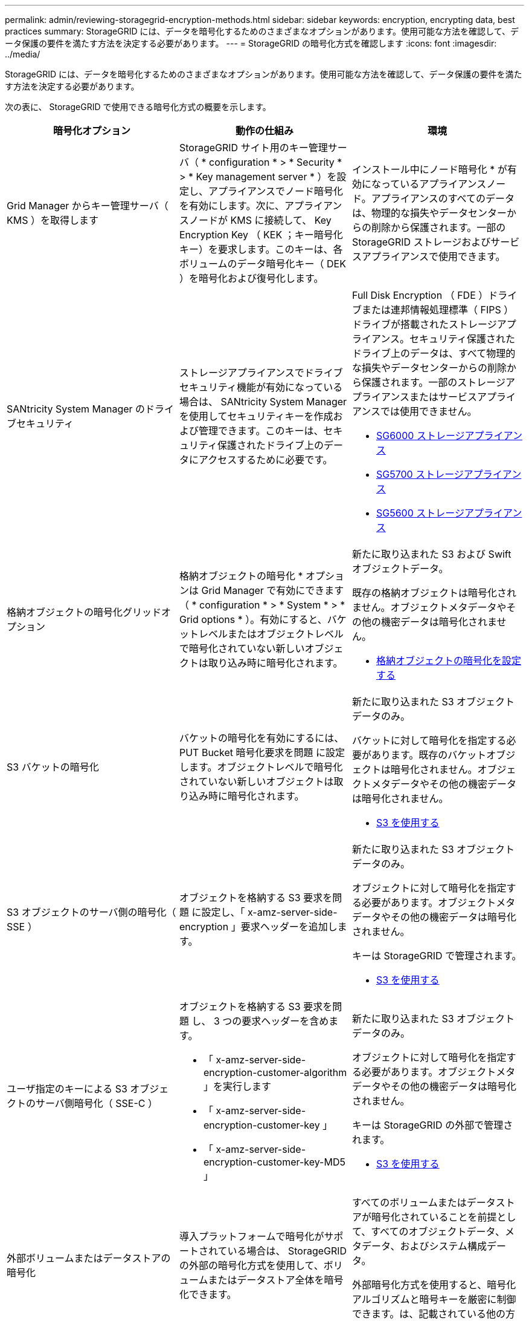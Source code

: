 ---
permalink: admin/reviewing-storagegrid-encryption-methods.html 
sidebar: sidebar 
keywords: encryption, encrypting data, best practices 
summary: StorageGRID には、データを暗号化するためのさまざまなオプションがあります。使用可能な方法を確認して、データ保護の要件を満たす方法を決定する必要があります。 
---
= StorageGRID の暗号化方式を確認します
:icons: font
:imagesdir: ../media/


[role="lead"]
StorageGRID には、データを暗号化するためのさまざまなオプションがあります。使用可能な方法を確認して、データ保護の要件を満たす方法を決定する必要があります。

次の表に、 StorageGRID で使用できる暗号化方式の概要を示します。

[cols="1a,1a,1a"]
|===
| 暗号化オプション | 動作の仕組み | 環境 


 a| 
Grid Manager からキー管理サーバ（ KMS ）を取得します
 a| 
StorageGRID サイト用のキー管理サーバ（ * configuration * > * Security * > * Key management server * ）を設定し、アプライアンスでノード暗号化を有効にします。次に、アプライアンスノードが KMS に接続して、 Key Encryption Key （ KEK ；キー暗号化キー）を要求します。このキーは、各ボリュームのデータ暗号化キー（ DEK ）を暗号化および復号化します。
 a| 
インストール中にノード暗号化 * が有効になっているアプライアンスノード。アプライアンスのすべてのデータは、物理的な損失やデータセンターからの削除から保護されます。一部の StorageGRID ストレージおよびサービスアプライアンスで使用できます。



 a| 
SANtricity System Manager のドライブセキュリティ
 a| 
ストレージアプライアンスでドライブセキュリティ機能が有効になっている場合は、 SANtricity System Manager を使用してセキュリティキーを作成および管理できます。このキーは、セキュリティ保護されたドライブ上のデータにアクセスするために必要です。
 a| 
Full Disk Encryption （ FDE ）ドライブまたは連邦情報処理標準（ FIPS ）ドライブが搭載されたストレージアプライアンス。セキュリティ保護されたドライブ上のデータは、すべて物理的な損失やデータセンターからの削除から保護されます。一部のストレージアプライアンスまたはサービスアプライアンスでは使用できません。

* xref:../sg6000/index.adoc[SG6000 ストレージアプライアンス]
* xref:../sg5700/index.adoc[SG5700 ストレージアプライアンス]
* xref:../sg5600/index.adoc[SG5600 ストレージアプライアンス]




 a| 
格納オブジェクトの暗号化グリッドオプション
 a| 
格納オブジェクトの暗号化 * オプションは Grid Manager で有効にできます（ * configuration * > * System * > * Grid options * ）。有効にすると、バケットレベルまたはオブジェクトレベルで暗号化されていない新しいオブジェクトは取り込み時に暗号化されます。
 a| 
新たに取り込まれた S3 および Swift オブジェクトデータ。

既存の格納オブジェクトは暗号化されません。オブジェクトメタデータやその他の機密データは暗号化されません。

* xref:configuring-stored-object-encryption.adoc[格納オブジェクトの暗号化を設定する]




 a| 
S3 バケットの暗号化
 a| 
バケットの暗号化を有効にするには、 PUT Bucket 暗号化要求を問題 に設定します。オブジェクトレベルで暗号化されていない新しいオブジェクトは取り込み時に暗号化されます。
 a| 
新たに取り込まれた S3 オブジェクトデータのみ。

バケットに対して暗号化を指定する必要があります。既存のバケットオブジェクトは暗号化されません。オブジェクトメタデータやその他の機密データは暗号化されません。

* xref:../s3/index.adoc[S3 を使用する]




 a| 
S3 オブジェクトのサーバ側の暗号化（ SSE ）
 a| 
オブジェクトを格納する S3 要求を問題 に設定し、「 x-amz-server-side-encryption 」要求ヘッダーを追加します。
 a| 
新たに取り込まれた S3 オブジェクトデータのみ。

オブジェクトに対して暗号化を指定する必要があります。オブジェクトメタデータやその他の機密データは暗号化されません。

キーは StorageGRID で管理されます。

* xref:../s3/index.adoc[S3 を使用する]




 a| 
ユーザ指定のキーによる S3 オブジェクトのサーバ側暗号化（ SSE-C ）
 a| 
オブジェクトを格納する S3 要求を問題 し、 3 つの要求ヘッダーを含めます。

* 「 x-amz-server-side-encryption-customer-algorithm 」を実行します
* 「 x-amz-server-side-encryption-customer-key 」
* 「 x-amz-server-side-encryption-customer-key-MD5 」

 a| 
新たに取り込まれた S3 オブジェクトデータのみ。

オブジェクトに対して暗号化を指定する必要があります。オブジェクトメタデータやその他の機密データは暗号化されません。

キーは StorageGRID の外部で管理されます。

* xref:../s3/index.adoc[S3 を使用する]




 a| 
外部ボリュームまたはデータストアの暗号化
 a| 
導入プラットフォームで暗号化がサポートされている場合は、 StorageGRID の外部の暗号化方式を使用して、ボリュームまたはデータストア全体を暗号化できます。
 a| 
すべてのボリュームまたはデータストアが暗号化されていることを前提として、すべてのオブジェクトデータ、メタデータ、およびシステム構成データ。

外部暗号化方式を使用すると、暗号化アルゴリズムと暗号キーを厳密に制御できます。は、記載されている他の方法と組み合わせることができます。



 a| 
StorageGRID の外部でのオブジェクトの暗号化
 a| 
StorageGRID に取り込まれる前にオブジェクトデータとメタデータを暗号化するには、 StorageGRID の外部の暗号化メソッドを使用します。
 a| 
オブジェクトデータとメタデータのみ（システム設定データは暗号化されません）。

外部暗号化方式を使用すると、暗号化アルゴリズムと暗号キーを厳密に制御できます。は、記載されている他の方法と組み合わせることができます。

* https://docs.aws.amazon.com/AmazonS3/latest/dev/UsingClientSideEncryption.html["『 Amazon Simple Storage Service - Developer Guide 』：「クライアント側の暗号化を使用したデータの保護"^]


|===


== 複数の暗号化方式を使用します

要件に応じて、一度に複数の暗号化方式を使用できます。例：

* KMS を使用してアプライアンスノードを保護したり、 SANtricity システムマネージャのドライブセキュリティ機能を使用して、同じアプライアンス内の自己暗号化ドライブ上のデータを「二重に暗号化」することもできます。
* KMS を使用してアプライアンスノード上のデータを保護したり、格納されているオブジェクト暗号化グリッドオプションを使用してすべてのオブジェクトを取り込み時に暗号化することもできます。


暗号化を必要とするオブジェクトがごく一部しかない場合は、暗号化をバケットレベルまたは個々のオブジェクトレベルで制御することを検討してください。複数レベルの暗号化を有効にすると、パフォーマンスコストが増加します。
